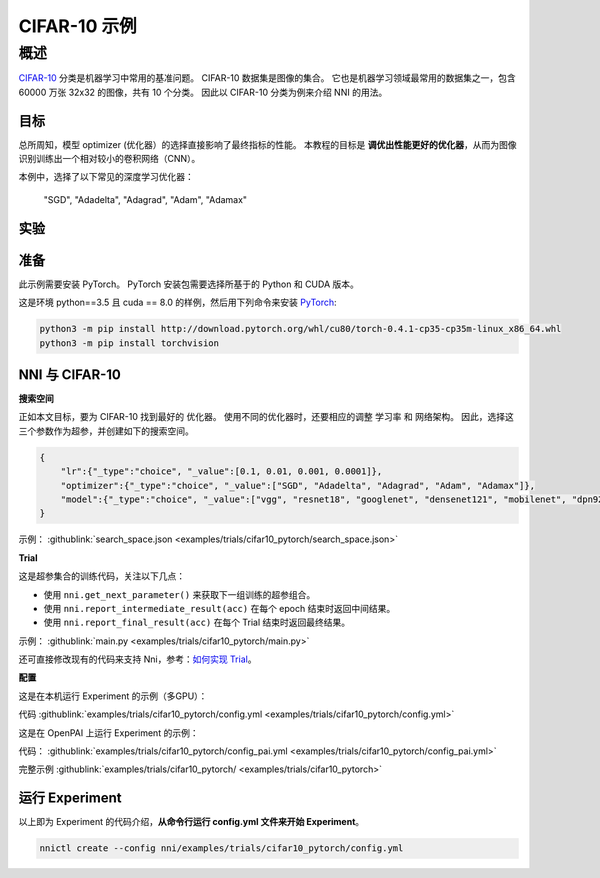 CIFAR-10 示例
=================

概述
--------

`CIFAR-10 <https://www.cs.toronto.edu/~kriz/cifar.html>`__ 分类是机器学习中常用的基准问题。 CIFAR-10 数据集是图像的集合。 它也是机器学习领域最常用的数据集之一，包含 60000 万张 32x32 的图像，共有 10 个分类。 因此以 CIFAR-10 分类为例来介绍 NNI 的用法。

**目标**
^^^^^^^^^^^^^

总所周知，模型 optimizer (优化器）的选择直接影响了最终指标的性能。 本教程的目标是 **调优出性能更好的优化器**，从而为图像识别训练出一个相对较小的卷积网络（CNN）。

本例中，选择了以下常见的深度学习优化器：

..

   "SGD", "Adadelta", "Adagrad", "Adam", "Adamax"


实验
^^^^^^^^^^^^^^^^^^^^

准备
^^^^^^^^^^^^

此示例需要安装 PyTorch。 PyTorch 安装包需要选择所基于的 Python 和 CUDA 版本。

这是环境 python==3.5 且 cuda == 8.0 的样例，然后用下列命令来安装 `PyTorch <https://pytorch.org/>`__\ :

.. code-block:: bash

   python3 -m pip install http://download.pytorch.org/whl/cu80/torch-0.4.1-cp35-cp35m-linux_x86_64.whl
   python3 -m pip install torchvision

NNI 与 CIFAR-10
^^^^^^^^^^^^^^^^^

**搜索空间**

正如本文目标，要为 CIFAR-10 找到最好的 ``优化器``。 使用不同的优化器时，还要相应的调整 ``学习率`` 和 ``网络架构``。 因此，选择这三个参数作为超参，并创建如下的搜索空间。

.. code-block:: json

   {
       "lr":{"_type":"choice", "_value":[0.1, 0.01, 0.001, 0.0001]},
       "optimizer":{"_type":"choice", "_value":["SGD", "Adadelta", "Adagrad", "Adam", "Adamax"]},
       "model":{"_type":"choice", "_value":["vgg", "resnet18", "googlenet", "densenet121", "mobilenet", "dpn92", "senet18"]}
   }

示例： :githublink:`search_space.json <examples/trials/cifar10_pytorch/search_space.json>`

**Trial**

这是超参集合的训练代码，关注以下几点：


* 使用 ``nni.get_next_parameter()`` 来获取下一组训练的超参组合。
* 使用 ``nni.report_intermediate_result(acc)`` 在每个 epoch 结束时返回中间结果。
* 使用 ``nni.report_final_result(acc)`` 在每个 Trial 结束时返回最终结果。

示例： :githublink:`main.py <examples/trials/cifar10_pytorch/main.py>`

还可直接修改现有的代码来支持 Nni，参考：`如何实现 Trial <Trials.rst>`__。

**配置**

这是在本机运行 Experiment 的示例（多GPU）：

代码 :githublink:`examples/trials/cifar10_pytorch/config.yml <examples/trials/cifar10_pytorch/config.yml>`

这是在 OpenPAI 上运行 Experiment 的示例：

代码： :githublink:`examples/trials/cifar10_pytorch/config_pai.yml <examples/trials/cifar10_pytorch/config_pai.yml>`

完整示例 :githublink:`examples/trials/cifar10_pytorch/ <examples/trials/cifar10_pytorch>`

运行 Experiment
^^^^^^^^^^^^^^^^^^^^^

以上即为 Experiment 的代码介绍，**从命令行运行 config.yml 文件来开始 Experiment**。

.. code-block:: bash

   nnictl create --config nni/examples/trials/cifar10_pytorch/config.yml
